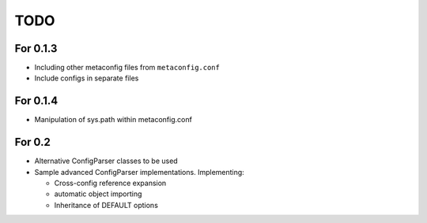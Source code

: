 TODO
====

For 0.1.3
---------

* Including other metaconfig files from ``metaconfig.conf``
* Include configs in separate files

For 0.1.4
---------

* Manipulation of sys.path within metaconfig.conf

For 0.2
-------

* Alternative ConfigParser classes to be used
* Sample advanced ConfigParser implementations.  Implementing:

  * Cross-config reference expansion
  * automatic object importing
  * Inheritance of DEFAULT options
